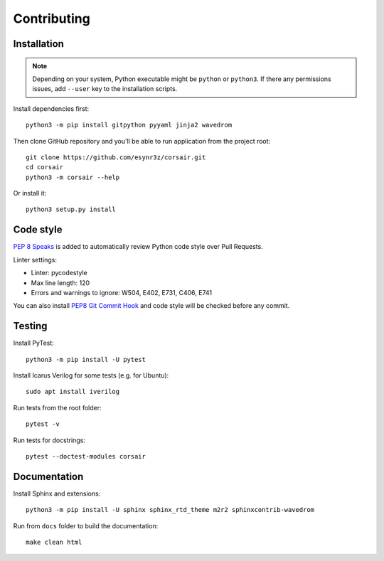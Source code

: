 ============
Contributing
============

Installation
------------

.. note::
    Depending on your system, Python executable might be ``python`` or ``python3``.
    If there any permissions issues, add ``--user`` key to the installation scripts.

Install dependencies first:

::

    python3 -m pip install gitpython pyyaml jinja2 wavedrom

Then clone GitHub repository and you'll be able to run application from the project root:

::

    git clone https://github.com/esynr3z/corsair.git
    cd corsair
    python3 -m corsair --help

Or install it:

::

    python3 setup.py install


Code style
----------

`PEP 8 Speaks <https://github.com/OrkoHunter/pep8speaks/>`_ is added to automatically review Python code style over Pull Requests.

Linter settings:

* Linter: pycodestyle
* Max line length: 120
* Errors and warnings to ignore: W504, E402, E731, C406, E741

You can also install `PEP8 Git Commit Hook <https://gist.github.com/esynr3z/206e164023a794eb0c96d827de31bd49>`_ and code style will be checked before any commit.

Testing
-------

Install PyTest:

::

    python3 -m pip install -U pytest

Install Icarus Verilog for some tests (e.g. for Ubuntu):

::

    sudo apt install iverilog

Run tests from the root folder:

::

    pytest -v

Run tests for docstrings:

::

    pytest --doctest-modules corsair

Documentation
-------------

Install Sphinx and extensions:

::

    python3 -m pip install -U sphinx sphinx_rtd_theme m2r2 sphinxcontrib-wavedrom

Run from ``docs`` folder to build the documentation:

::

    make clean html
